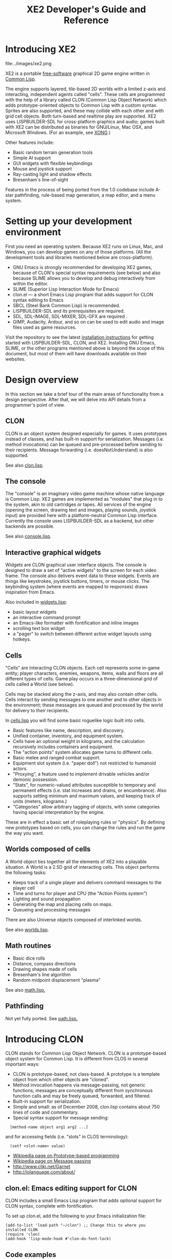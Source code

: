 #+OPTIONS: toc:2 *:nil 
#+TITLE: XE2 Developer's Guide and Reference

* Introducing XE2

file:../images/xe2.png

XE2 is a portable [[http://en.wikipedia.org/wiki/Free_software][free-software]] graphical 2D game engine written in
[[http://en.wikipedia.org/wiki/Common_lisp][Common Lisp]].

The engine supports layered, tile-based 2D worlds with a limited
z-axis and interacting, independent agents called "cells". These cells
are programmed with the help of a library called CLON (Common Lisp
Object Network) which adds prototype-oriented objects to Common Lisp
with a custom syntax. Sprites are also supported, and these may
collide with each other and with grid cell objects. Both turn-based
and realtime play are supported. XE2 uses LISPBUILDER-SDL for
cross-platform graphics and audio; games built with XE2 can be
distributed as binaries for GNU/Linux, Mac OSX, and Microsoft
Windows. (For an example, see [[http://dto.github.com/notebook/xong.html][XONG]].)

Other features include:

  - Basic random terrain generation tools 
  - Simple AI support
  - GUI widgets with flexible keybindings
  - Mouse and joystick support
  - Ray-casting light and shadow effects
  - Bresenham's line-of-sight 

Features in the process of being ported from the 1.0 codebase include
A-star pathfinding, rule-based map generation, a map editor, and a
menu system.

* Setting up your development environment

First you need an operating system. Because XE2 runs on Linux, Mac,
and Windows, you can develop games on any of those platforms. (All the
development tools and libraries mentioned below are cross-platform).

 - GNU Emacs is strongly recommended for developing XE2 games, because of
   CLON's special syntax requirements (see below) and also because SLIME
   allows you to develop and debug interactively from within the editor.
 - SLIME (Superior Lisp Interaction Mode for Emacs)
 - clon.el --- a short Emacs Lisp program that adds support for CLON
   syntax editing to Emacs
 - SBCL (Steel Bank Common Lisp) is recommended.
 - LISPBUILDER-SDL and its prerequisites are required.
 - SDL, SDL-IMAGE, SDL-MIXER, SDL-GFX are required .
 - GIMP, Audacity, Ardour, and so on can be used to edit audio and
   image files used as game resources.

Visit the repository to see the latest [[http://github.com/dto/xe2/tree/master/INSTALL][installation instructions]] for
getting started with LISPBUILDER-SDL, CLON, and XE2. Installing GNU
Emacs, SLIME, or the other programs mentioned above is beyond the
scope of this document, but most of them will have downloads available
on their websites.

* Design overview

In this section we take a brief tour of the main areas of
functionality from a design perspective. After that, we will delve
into API details from a programmer's point of view. 

** CLON 

CLON is an object system designed especially for games. It uses
prototypes instead of classes, and has built-in support for
serialization. Messages (i.e. method invocations) can be queued and
pre-processed before sending to their recipients. Message forwarding
(i.e. doesNotUnderstand) is also supported.

See also [[http://github.com/dto/clon/blob/master/clon.lisp][clon.lisp]].

** The console

The "console" is an imaginary video game machine whose native language
is Common Lisp. XE2 games are implemented as "modules" that plug in to
the system, akin to old cartridges or tapes. All services of the
engine (opening the screen, drawing text and images, playing sounds,
joystick input) are provided here with a platform-neutral Common Lisp
interface. Currently the console uses LISPBUILDER-SDL as a
backend, but other backends are possible.

See also [[http://github.com/dto/xe2/blob/master/console.lisp][console.lisp]].

** Interactive graphical widgets

Widgets are CLON graphical user interface objects. The console is
designed to draw a set of "active widgets" to the screen for each
video frame. The console also delivers event data to these
widgets. Events are things like keystrokes, joystick buttons, timers,
or mouse clicks. The keybinding system (where events are mapped to
responses) draws inspiration from Emacs.

Also included in [[http://github.com/dto/xe2/blob/master/widgets.lisp][widgets.lisp]]:

  - basic layout widgets 
  - an interactive command prompt 
  - an Emacs-like formatter with fontification and inline images
  - scrolling text box widget
  - a "pager" to switch between different active widget layouts using hotkeys.

** Cells

"Cells" are interacting CLON objects. Each cell represents some
in-game entity; player characters, enemies, weapons, items, walls and
floors are all different types of cells. Game play occurs in a
three-dimensional grid of cells called a World (see below).

Cells may be stacked along the z-axis, and may also contain other
cells. Cells interact by sending messages to one another and to other
objects in the environment; these messages are queued and processed by
the world for delivery to their recipients.

In [[http://github.com/dto/xe2/blob/master/cells.lisp][cells.lisp]]
you will find some basic roguelike logic built into cells.

  - Basic features like name, description, and discovery.
  - Unified container, inventory, and equipment system.
  - Cells have an optional weight in kilograms, and the calculation
    recursively includes containers and equipment.
  - The "action points" system allocates game turns to different
    cells. 
  - Basic melee and ranged combat support.
  - Equipment slot system (i.e. "paper doll") not restricted to humanoid actors.
  - "Proxying", a feature used to implement drivable vehicles and/or demonic possession.
  - "Stats", for numeric-valued attributes susceptible to temporary
    and permanent effects (i.e. stat increases and drains, or
    encumbrance). Also supports setting minimum and maximum values,
    and keeping track of units (meters, kilograms.)
  - "Categories" allow arbitrary tagging of objects, with some
    categories having special interpretation by the engine.

These are in effect a basic set of roleplaying rules or "physics". By
defining new prototypes based on cells, you can change the rules and
run the game the way you want.

** Worlds composed of cells

A World object ties together all the elements of XE2 into a playable
situation. A World is a 2.5D grid of interacting cells. This object
performs the following tasks:

 - Keeps track of a single player and delivers command messages to the player cell
 - Time and turns for player and CPU (the "Action Points system")
 - Lighting and sound propagation
 - Generating the map and placing cells on maps.
 - Queueing and processing messages 

There are also Universe objects composed of interlinked worlds.

See also [[http://github.com/dto/xe2/blob/master/worlds.lisp][worlds.lisp]].

** Math routines

 - Basic dice rolls
 - Distance, compass directions
 - Drawing shapes made of cells
 - Bresenham's line algorithm
 - Random midpoint displacement "plasma"

 See also [[http://github.com/dto/xe2/blob/master/math.lisp][math.lisp.]]

** Pathfinding

Not yet fully ported. See [[http://github.com/dto/xe2/blob/master/path.lisp][path.lisp.]]

* Introducing CLON 

CLON stands for Common Lisp Object Network. CLON is a prototype-based
object system for Common Lisp. It is different from CLOS in several
important ways:

 - CLON is prototype-based, not class-based. A prototype is a template
   object from which other objects are "cloned".
 - Method invocation happens via message-passing, not generic
   functions; messages are conceptually different from synchronous
   function calls and may be freely queued, forwarded, and filtered.
 - Built-in support for serialization.
 - Simple and small: as of December 2008, clon.lisp contains about 750 lines
   of code and commentary.
 - Special syntax support for message sending:
 
:   [method-name object arg1 arg2 ...]

   and for accessing fields (i.e. "slots" in CLOS terminology):

:   (setf <slot-name> value)

    - [[http://en.wikipedia.org/wiki/Prototype-based_programming][Wikipedia page on Prototype-based programming]]
    - [[http://en.wikipedia.org/wiki/Message_passing][Wikipedia page on Message passing]]
    - http://www.cliki.net/Garnet
    - http://iolanguage.com/about/

** clon.el: Emacs editing support for CLON

CLON includes a small Emacs Lisp program that adds optional support
for CLON syntax, complete with fontification. 

To set up clon.el, add the following to your Emacs initialization file:

: (add-to-list 'load-path "~/clon") ;; Change this to where you installed CLON
: (require 'clon)
: (add-hook 'lisp-mode-hook #'clon-do-font-lock)

** Code examples

*** What is an object in CLON?

An object in CLON consists of a set of fields (keyword/value pairs),
and optionally: 
      - a name (a symbol)
      - a link to a parent object from which this object delegates slot lookups

[[file:../clon/clon.html#Object_data_structure][See also clon.lisp, "Object data structure"]]

*** Defclass-like prototype definitions

First we must define a prototype and name its fields:

: (define-prototype rectangle ()
:   x y width height)

[[file:../clon/clon.html#Defining_prototypes][See also clon.lisp, "Defining prototypes"]]

We could also have provided initialization forms for the slots, and
documentation strings:

: (define-prototype rectangle ()
:   (x :initform 0 
:      :documentation "The x-coordinate of the rectangle's top-left corner.")
:   (y :initform 0 
:      :documentation "The y-coordinate of the rectangle's top-left corner.")
:   (width :documentation "The width of the rectangle.")
:   (height :documentation "The height of the rectangle."))

*** Single inheritance

And if there was a "shape" prototype, from which we would like
"rectangle" to inherit data and methods, we might have written:

: (define-prototype rectangle (:parent =shape=)
:   (x :initform 0 
:      :documentation "The x-coordinate of the rectangle's top-left corner.")
:   (y :initform 0 
:      :documentation "The y-coordinate of the rectangle's top-left corner.")
:   (width :documentation "The width of the rectangle.")
:   (height :documentation "The height of the rectangle."))

Notice the equals signs surrounding the parent object's name; all
objects made with define-prototype are accessible via special
variables with such names. 

The reason for this is that usually you want to call a widget a
widget, but if that name is taken for a special variable "widget"
whose value was the prototype for all widgets, then you will have to
use some other probably less effective name for the binding, like "w"
or "wt" or "wydget", everywhere you want to just talk about a "widget"
in your code. So instead we only reserve the equals-sign-delimited
name:

:  =WIDGET=

*** Cloning objects

The function CLON:CLONE is used to create new objects from these
prototypes. Now we write an initializer, which is passed any creation
arguments at the time of cloning.

: (define-method initialize rectangle (&key width height)
:   (setf <width> width)
:   (setf <height> height))

[[file:../clon/clon.html#Cloning_objects][See also clon.lisp, "Cloning objects".]]

Notice how field accesses can be written with the angle brackets; this
works both for reading and for writing, so long as you use "setf" for
the latter. 

[[file:../clon/clon.html#Field_reference_syntax][See also "Field reference syntax".]]

Now when you say:

: (setf rectangle (clone =rectangle= :width 5 :height 12))

The rectangle's initializer method is invoked with those arguments,
and a rectangle of the correct height and width is created.

*** Basic field access

: (field-value :width rectangle)
: (setf (field-value :height rectangle) 7)

[[file:../clon/clon.html#Fields][See also clon.lisp, "Fields"]]

*** Methods

Now we define a few methods:

: (define-method area rectangle ()
:   (* <width> <height>))
: 
: (define-method print rectangle (&optional (stream t))
:   (format stream "height: ~A width: ~A area: ~A"
: 	  <height> <width> 
: 	  [area self]))

[[file:../clon/clon.html#Methods_and_messages][See also clon.lisp, "Methods and messages"]]

And invoke them with the aforementioned square bracket notation.

: (defvar rect (clone =rectangle= :width 10 :height 8))
:
: [print rect]

The result: 

: "height: 8 width: 10 area: 80"

*** Message queueing

CLON also supports a concept called message queueing. When there is an
active message queue, messages may be entered into the queue instead
of directly invoking a method:

: [queue>>render widget]
: [queue>>attack self :north]

The sender, receiver, method name, and arguments are all recorded in
the queue. The developer can then filter or process them before
sending.

[[file:../clon/clon.html#Message_queueing][See also clon.lisp, "Message queueing"]]

*** Message forwarding

And finally, I will mention message forwarding, which handles the case
that an object has no handler for a particular method. This is akin to
[[http://en.wikipedia.org/wiki/Smalltalk][Smalltalk's]] "doesNotUnderstand" concept.

[[file:../clon/clon.html#Message_forwarding][See also clon.lisp, "Message forwarding"]]

* A simple example

Before we move on to the reference dictionary of the objects,
functions, and variables of XE2, here's an example game to
peek at: [[http://github.com/dto/xe2/blob/master/example/example.lisp][example.lisp]]

You can try it by running (xe2:play "example") at the SLIME REPL.

There's more to making an XE2 module than just a Lisp file; you must
have resource files (.png, .ogg) and a resource index (.pak file).

See http://github.com/dto/xe2/tree/master/example/ for the full list
of files in the example game.

* Support links

If you have questions about XE2 or have problems, feel free to use the
following lines of support:

 - IRC channel #lispgames on irc.freenode.net
 - [[mailto:dto@gnu.org][email me]].
 - Join our [[http://common-lisp.net/mailman/listinfo/lisp-game-dev][mailing list]].

* Symbol dictionary

The remainder of this reference lists documentation for all the
exported symbols, in the following order:

  - Prototypes 
    + Fields
    + Methods, in alphabetical order
  - Special variables, in alphabetical order
  - Macros, functions, and variables, in alphabetical order

